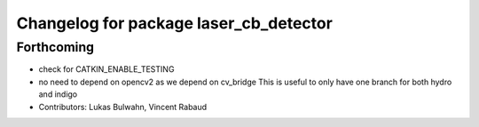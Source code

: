 ^^^^^^^^^^^^^^^^^^^^^^^^^^^^^^^^^^^^^^^
Changelog for package laser_cb_detector
^^^^^^^^^^^^^^^^^^^^^^^^^^^^^^^^^^^^^^^

Forthcoming
-----------
* check for CATKIN_ENABLE_TESTING
* no need to depend on opencv2 as we depend on cv_bridge
  This is useful to only have one branch for both hydro and indigo
* Contributors: Lukas Bulwahn, Vincent Rabaud
